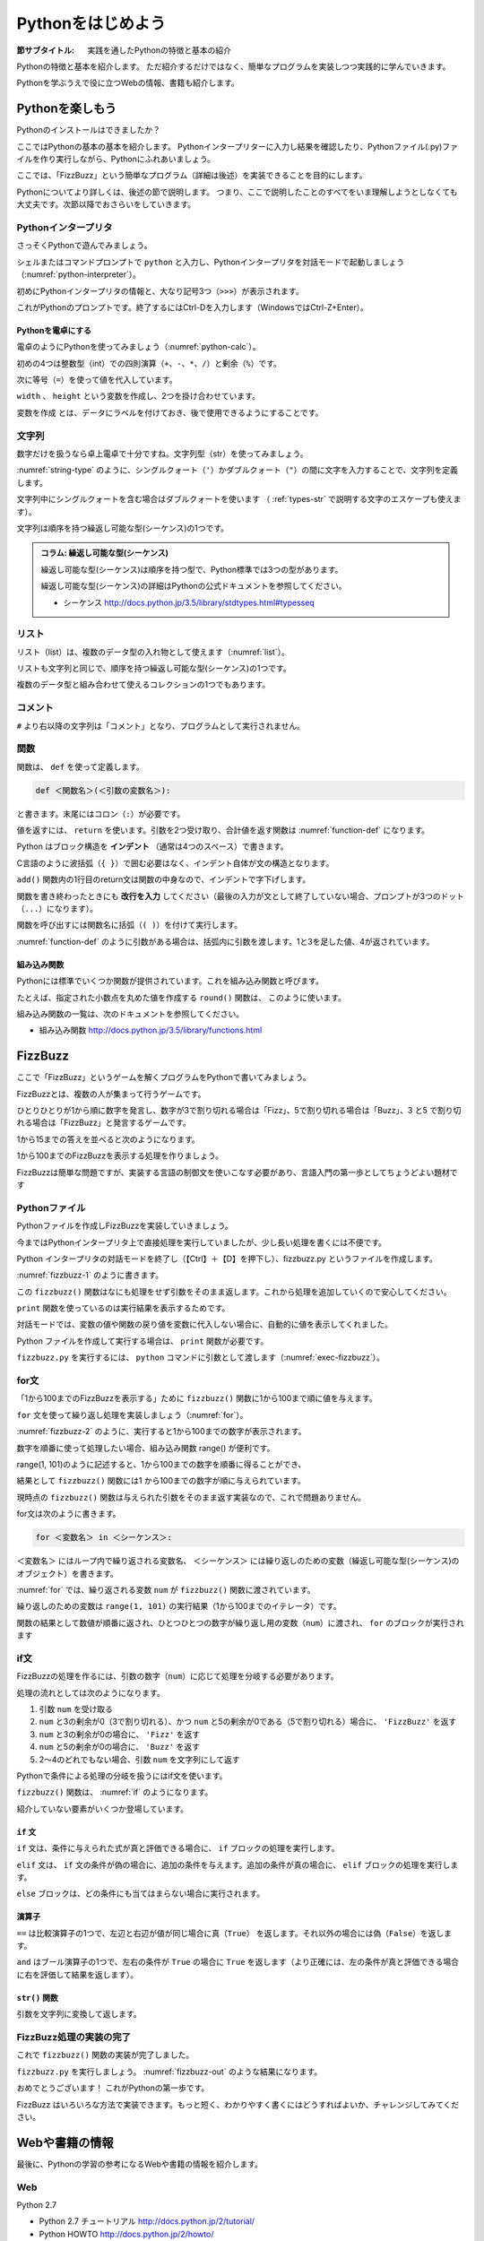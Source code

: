.. _guide-intro:

=============================
Pythonをはじめよう
=============================

:節サブタイトル: 実践を通したPythonの特徴と基本の紹介

Pythonの特徴と基本を紹介します。
ただ紹介するだけではなく、簡単なプログラムを実装しつつ実践的に学んでいきます。

Pythonを学ぶうえで役に立つWebの情報、書籍も紹介します。

.. _enjoy-python:

Pythonを楽しもう
=====================

Pythonのインストールはできましたか？

ここではPythonの基本の基本を紹介します。
Pythonインタープリターに入力し結果を確認したり、Pythonファイル(.py)ファイルを作り実行しながら、Pythonにふれあいましょう。

ここでは、「FizzBuzz」という簡単なプログラム（詳細は後述）を実装できることを目的にします。

Pythonについてより詳しくは、後述の節で説明します。
つまり、ここで説明したことのすべてをいま理解しようとしなくても大丈夫です。次節以降でおさらいをしていきます。

Pythonインタープリタ
------------------------

さっそくPythonで遊んでみましょう。

シェルまたはコマンドプロンプトで ``python`` と入力し、Pythonインタープリタを対話モードで起動しましょう（:numref:`python-interpreter`）。

.. _python-interpreter:

.. code-block:: bash
    :caption: Pythonインタープリタの起動

    C:\Users\user>python
    Python 3.5.1 (v3.5.1:37a07cee5969, Dec  6 2015, 01:54:25) [MSC v.1900 64 bit (AMD64)] on win32
    Type "help", "copyright", "credits" or "license" for more information.
    >>>

初めにPythonインタープリタの情報と、大なり記号3つ（``>>>``）が表示されます。

これがPythonのプロンプトです。終了するにはCtrl-Dを入力します（WindowsではCtrl-Z+Enter）。

Pythonを電卓にする
^^^^^^^^^^^^^^^^^^^^^^^^^^^^^^^^

電卓のようにPythonを使ってみましょう（:numref:`python-calc`）。

.. _python-calc:

.. code-block:: python
    :caption: 四則演算と代入

    >>> 2 + 2
    4
    >>> 3 - 8
    -5
    >>> 6 * 9
    54
    >>> 8 / 2
    4.0
    >>> 5 % 2
    1
    >>> width = 60
    >>> height = 90
    >>> width * height
    5400

初めの4つは整数型（int）での四則演算（``+``、``-``、``*``、``/``）と剰余（``%``）です。

次に等号（``=``）を使って値を代入しています。

``width`` 、 ``height`` という変数を作成し、2つを掛け合わせています。

``変数を作成`` とは、データにラベルを付けておき、後で使用できるようにすることです。

文字列
---------------

数字だけを扱うなら卓上電卓で十分ですね。文字列型（str）を使ってみましょう。

:numref:`string-type` のように、シングルクォート（``'``）かダブルクォート（``"``）の間に文字を入力することで、文字列を定義します。

.. _string-type:

.. code-block:: python
    :caption: 文字列型

    >>> 'Hello,world'
    'Hello,world'
    >>> "Monty Python's Flying Circus"
    "Monty Python's Flying Circus"

文字列中にシングルクォートを含む場合はダブルクォートを使います
（ :ref:`types-str` で説明する文字のエスケープも使えます）。

文字列は順序を持つ繰返し可能な型(シーケンス)の1つです。

.. admonition:: コラム: 繰返し可能な型(シーケンス)

   繰返し可能な型(シーケンス)は順序を持つ型で、Python標準では3つの型があります。

   繰返し可能な型(シーケンス)の詳細はPythonの公式ドキュメントを参照してください。

   * シーケンス http://docs.python.jp/3.5/library/stdtypes.html#typesseq

リスト
-----------------

リスト（list）は、複数のデータ型の入れ物として使えます（:numref:`list`）。

.. _list:

.. code-block:: python
    :caption: リスト

    >>> ['Hello', 3]
    ['Hello', 3]

リストも文字列と同じで、順序を持つ繰返し可能な型(シーケンス)の1つです。

複数のデータ型と組み合わせて使えるコレクションの1つでもあります。

コメント
-----------------

``#`` より右以降の文字列は「コメント」となり、プログラムとして実行されません。

.. _python-calc:

.. code-block:: python
    :caption: コメントの書き方

    >>> # ここはコメント文
    >>> a = 1  # コードの右側にも書ける

関数
-------------

関数は、 ``def`` を使って定義します。

.. code-block:: python

   def ＜関数名＞(＜引数の変数名＞):

と書きます。末尾にはコロン（``:``）が必要です。

値を返すには、 ``return`` を使います。引数を2つ受け取り、合計値を返す関数は :numref:`function-def` になります。

.. _function-def:

.. code-block:: python
    :caption: 関数定義と呼び出し

    >>> def add(a, b):
    ...     return a + b
    ...
    >>> add(1, 3)
    4

Python はブロック構造を **インデント** （通常は4つのスペース）で書きます。

C言語のように波括弧（``{ }``）で囲む必要はなく、インデント自体が文の構造となります。

``add()`` 関数内の1行目のreturn文は関数の中身なので、インデントで字下げします。

関数を書き終わったときにも **改行を入力** してください（最後の入力が文として終了していない場合、プロンプトが3つのドット（``...``）になります）。

関数を呼び出すには関数名に括弧（``( )``）を付けて実行します。

:numref:`function-def` のように引数がある場合は、括弧内に引数を渡します。1と3を足した値、4が返されています。

組み込み関数
^^^^^^^^^^^^^^^^^^^^^

Pythonには標準でいくつか関数が提供されています。これを組み込み関数と呼びます。

たとえば、指定された小数点を丸めた値を作成する ``round()`` 関数は、 このように使います。


.. code-block:: python
    :caption: 組み込み関数round

    >>> round(10.4)
    10

組み込み関数の一覧は、次のドキュメントを参照してください。

* 組み込み関数 http://docs.python.jp/3.5/library/functions.html

FizzBuzz
=====================

ここで「FizzBuzz」というゲームを解くプログラムをPythonで書いてみましょう。

FizzBuzzとは、複数の人が集まって行うゲームです。

ひとりひとりが1から順に数字を発言し、数字が3で割り切れる場合は「Fizz」、5で割り切れる場合は「Buzz」、3 と5 で割り切れる場合は「FizzBuzz」と発言するゲームです。

1から15までの答えを並べると次のようになります。

.. code-block:: none
    :caption: FizzBuzzの15までの回答

    1, 2, Fizz, 4, Buzz, Fizz, 7, 8, Fizz, Buzz, 11, Fizz, 13, 14, FizzBuzz

1から100までのFizzBuzzを表示する処理を作りましょう。

FizzBuzzは簡単な問題ですが、実装する言語の制御文を使いこなす必要があり、言語入門の第一歩としてちょうどよい題材です

.. FizzBuzz Question/Test について書くかどうか http://blog.codinghorror.com/why-cant-programmers-program/_

Pythonファイル
----------------------

Pythonファイルを作成しFizzBuzzを実装していきましょう。

今まではPythonインタープリタ上で直接処理を実行していましたが、少し長い処理を書くには不便です。

Python インタープリタの対話モードを終了し（【Ctrl】＋【D】を押下し）、fizzbuzz.py というファイルを作成します。

:numref:`fizzbuzz-1` のように書きます。

.. _fizzbuzz-1:

.. code-block:: python
    :caption: fizzbuzz.py

    def fizzbuzz(num):
        return num

    print(fizzbuzz(4))


この ``fizzbuzz()`` 関数はなにも処理をせず引数をそのまま返します。これから処理を追加していくので安心してください。

``print`` 関数を使っているのは実行結果を表示するためです。

対話モードでは、変数の値や関数の戻り値を変数に代入しない場合に、自動的に値を表示してくれました。

Python ファイルを作成して実行する場合は、 ``print`` 関数が必要です。

``fizzbuzz.py`` を実行するには、 ``python`` コマンドに引数として渡します（:numref:`exec-fizzbuzz`）。

.. _exec-fizzbuzz:

.. code-block:: bash
    :caption: fizzbuzz.pyの実行

    $ python fizzbuzz.py
    4

for文
----------------

「1から100までのFizzBuzzを表示する」ために ``fizzbuzz()`` 関数に1から100まで順に値を与えます。

``for`` 文を使って繰り返し処理を実装しましょう（:numref:`for`）。

.. _for:

.. code-block:: python
    :caption: for文と関数の実行

    def fizzbuzz(num):
        return num

    for num in range(1, 101):
        print(fizzbuzz(num))


.. _fizzbuzz-2:

.. code-block:: bash
    :caption: fizzbuzz.pyの実行(2)

    $ python fizzbuzz.py
    1
    2
    3
    .
    .
    100

:numref:`fizzbuzz-2` のように、実行すると1から100までの数字が表示されます。

数字を順番に使って処理したい場合、組み込み関数 range() が便利です。

range(1, 101)のように記述すると、1から100までの数字を順番に得ることができ、

結果として ``fizzbuzz()`` 関数には1 から100までの数字が順に与えられています。

現時点の ``fizzbuzz()`` 関数は与えられた引数をそのまま返す実装なので、これで問題ありません。

for文は次のように書きます。

.. code-block:: python

   for ＜変数名＞ in ＜シーケンス＞:

``＜変数名＞`` にはループ内で繰り返される変数名、 ``＜シーケンス＞`` には繰り返しのための変数（繰返し可能な型(シーケンス)のオブジェクト）を書きます。

:numref:`for` では、繰り返される変数 ``num`` が ``fizzbuzz()`` 関数に渡されています。

繰り返しのための変数は ``range(1, 101)`` の実行結果（1から100までのイテレータ）です。

関数の結果として数値が順番に返され、ひとつひとつの数字が繰り返し用の変数（``num``）に渡され、 ``for`` のブロックが実行されます

if文
----------------

FizzBuzzの処理を作るには、引数の数字（``num``）に応じて処理を分岐する必要があります。

処理の流れとしては次のようになります。

1. 引数 ``num`` を受け取る
2. ``num`` と3の剰余が0（3で割り切れる）、かつ ``num`` と5の剰余が0である（5で割り切れる）場合に、 ``'FizzBuzz'`` を返す
3. ``num`` と3の剰余が0の場合に、 ``'Fizz'`` を返す
4. ``num`` と5の剰余が0の場合に、 ``'Buzz'`` を返す
5. 2〜4のどれでもない場合、引数 ``num`` を文字列にして返す

Pythonで条件による処理の分岐を扱うにはif文を使います。

``fizzbuzz()`` 関数は、 :numref:`if` のようになります。

.. _if:

.. code-block:: python
    :caption: fizzbuzz関数を完成させる

    def fizzbuzz(num):
        if num % 3 == 0 and num % 5 == 0:
            return 'FizzBuzz'
        elif num % 3 == 0:
            return 'Fizz'
        elif num % 5 == 0:
            return 'Buzz'
        else:
            return str(num)

紹介していない要素がいくつか登場しています。

``if`` 文
^^^^^^^^^

``if`` 文は、条件に与えられた式が真と評価できる場合に、 ``if`` ブロックの処理を実行します。

``elif`` 文は、 ``if`` 文の条件が偽の場合に、追加の条件を与えます。追加の条件が真の場合に、 ``elif`` ブロックの処理を実行します。

``else`` ブロックは、どの条件にも当てはまらない場合に実行されます。

演算子
^^^^^^
``==`` は比較演算子の1つで、左辺と右辺が値が同じ場合に真（``True``） を返します。それ以外の場合には偽（``False``）を返します。

``and`` はブール演算子の1つで、左右の条件が ``True`` の場合に ``True`` を返します（より正確には、左の条件が真と評価できる場合に右を評価して結果を返します）。

``str()`` 関数
^^^^^^^^^^^^^^

引数を文字列に変換して返します。

FizzBuzz処理の実装の完了
------------------------

これで ``fizzbuzz()`` 関数の実装が完了しました。

``fizzbuzz.py`` を実行しましょう。 :numref:`fizzbuzz-out` のような結果になります。

.. _fizzbuzz-out:

.. code-block:: bash
    :caption: 完成したfizzbuzz.pyの実行

    $ python fizzbuzz.py
    1
    2
    Fizz
    4
    Buzz
    Fizz
    7
    8
    Fizz
    Buzz
    11
    Fizz
    13
    14
    FizzBuzz
    .
    .
    Buzz

おめでとうございます！ これがPythonの第一歩です。

FizzBuzz はいろいろな方法で実装できます。もっと短く、わかりやすく書くにはどうすればよいか、チャレンジしてみてください。

Webや書籍の情報
=======================

最後に、Pythonの学習の参考になるWebや書籍の情報を紹介します。

Web
------

Python 2.7

- Python 2.7 チュートリアル http://docs.python.jp/2/tutorial/
- Python HOWTO http://docs.python.jp/2/howto/

Python 3.5

- Python 3.5 チュートリアル http://docs.python.jp/3.5/tutorial/
- Dive into Python 3 日本語版 http://diveintopython3-ja.rdy.jp/
- Python HOWTO http://docs.python.jp/3.5/howto/

書籍
--------

- `Pythonエンジニア養成読本 <http://gihyo.jp/book/2015/978-4-7741-7320-7>`_ （鈴木 たかのり、清原 弘貴、嶋田 健志、池内 孝啓、関根 裕紀、若山 史郎著、2015年、技術評論社、ISBN978-4-7741-7320-7）
- `初めてのPython 第3版 <https://www.oreilly.co.jp/books/9784873113937/>`_ （Mark Lutz著、夏目大訳、2009年、オライリージャパン、ISBN978-4-8731-1393-7）
- `Pythonスタートブック <http://gihyo.jp/book/2010/978-4-7741-4229-6>`_ （辻真吾著、2010年、技術評論社、ISBN978-4-7741-4229-6）
- `パーフェクトPython <http://gihyo.jp/book/2013/978-4-7741-5539-5>`_ （Pythonサポーターズ著、2013年、技術評論社、ISBN978-4-7741-5539-5）
- `エキスパートPythonプログラミング <http://ascii.asciimw.jp/books/books/detail/978-4-04-868629-7.shtml>`_ TarekZiade著、稲田直哉、渋川よしき、清水川貴之、森本哲也訳、2010年、アスキーメディアワークス、ISBN978-4-0486-8629-7）

その他
------
Pythonの基礎力を上げるには、次のサイトもオススメです。プログラムで解く数学の問題集で、Webから無料で挑戦できます。

- `ProjectEuler <https://projecteuler.net/>`_

まとめ
=============
本節では、FizzBuzzを通じたPythonの特徴、基本、役立つWeb の情報、書籍を紹介しました。

次節では、Pythonの基本のデータ型について説明します。
